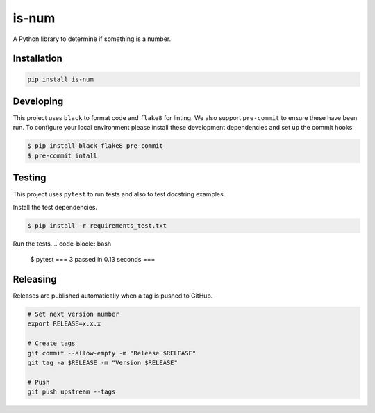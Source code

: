 is-num
======
.. image:: https://img.shields.io/pypi/v/is-num   
    :target: https://pypi.org/project/is-num/
    :alt: PyPI

A Python library to determine if something is a number.

Installation
------------

.. code-block:: bash

    pip install is-num

Developing
----------

This project uses ``black`` to format code and ``flake8`` for linting. We also support ``pre-commit`` to ensure these have been run. To configure your local environment please install these development dependencies and set up the commit hooks.

.. code-block:: bash

    $ pip install black flake8 pre-commit
    $ pre-commit intall
Testing
-------

This project uses ``pytest`` to run tests and also to test docstring examples.

Install the test dependencies.

.. code-block:: bash

    $ pip install -r requirements_test.txt

Run the tests.
.. code-block:: bash

    $ pytest
    === 3 passed in 0.13 seconds ===

Releasing
---------

Releases are published automatically when a tag is pushed to GitHub.

.. code-block:: bash

    # Set next version number
    export RELEASE=x.x.x

    # Create tags
    git commit --allow-empty -m "Release $RELEASE"
    git tag -a $RELEASE -m "Version $RELEASE"

    # Push 
    git push upstream --tags
